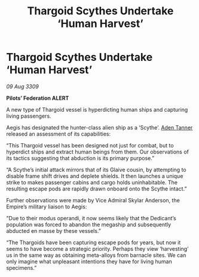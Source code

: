 :PROPERTIES:
:ID:       0bf21fc0-81c3-40cf-b5c4-3670baba8052
:END:
#+title: Thargoid Scythes Undertake ‘Human Harvest’
#+filetags: :Empire:Thargoid:galnet:

* Thargoid Scythes Undertake ‘Human Harvest’

/09 Aug 3309/

*Pilots’ Federation ALERT* 

A new type of Thargoid vessel is hyperdicting human ships and capturing living passengers. 

Aegis has designated the hunter-class alien ship as a ‘Scythe’. [[id:7bca1ccd-649e-438a-ae56-fb8ca34e6440][Aden Tanner]] released an assessment of its capabilities: 

“This Thargoid vessel has been designed not just for combat, but to hyperdict ships and extract human beings from them. Our observations of its tactics suggesting that abduction is its primary purpose.” 

“A Scythe’s initial attack  mirrors that of its Glaive cousin, by attempting to disable frame shift drives and deplete shields. It then launches a unique strike to makes passenger cabins and cargo holds uninhabitable. The resulting escape pods are rapidly drawn onboard onto the Scythe intact.” 

Further observations were made by Vice Admiral Skylar Anderson, the Empire’s military liaison to Aegis: 

"Due to their modus operandi, it now seems likely that the Dedicant’s population was forced to abandon the megaship and subsequently abducted en masse by these vessels.” 

“The Thargoids have been capturing escape pods for years, but now it seems to have become a strategic priority. Perhaps they view ‘harvesting’ us in the same way as obtaining meta-alloys from barnacle sites. We can only imagine what unpleasant intentions they have for living human specimens.”

